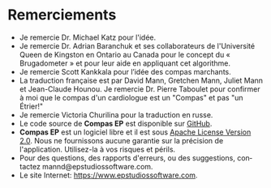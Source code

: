 #+TITLE:     
#+AUTHOR:    David Mann
#+EMAIL:     mannd@epstudiossoftware.com
#+DATE:      [2015-04-02 Thu]
#+DESCRIPTION: EP Calipers Help
#+KEYWORDS:
#+LANGUAGE:  en
#+OPTIONS:   H:3 num:nil toc:nil \n:nil @:t ::t |:t ^:t -:t f:t *:t <:t
#+OPTIONS:   TeX:t LaTeX:t skip:nil d:nil todo:t pri:nil tags:not-in-toc
#+INFOJS_OPT: view:nil toc:nil ltoc:t mouse:underline buttons:0 path:http://orgmode.org/org-info.js
#+EXPORT_SELECT_TAGS: export
#+EXPORT_EXCLUDE_TAGS: noexport
#+LINK_UP:   
#+LINK_HOME: 
#+XSLT:
#+HTML_HEAD: <link rel="stylesheet" type="text/css" href="../../org.css">
#+HTML_HEAD: <style media="screen" type="text/css"> img {max-width: 100%; height: auto;} </style>
* Remerciements
- Je remercie Dr. Michael Katz pour l'idée.
- Je remercie Dr. Adrian Baranchuk et ses collaborateurs de l'Université Queen de Kingston en Ontario au Canada pour le concept du « Brugadometer » et pour leur aide en appliquant cet algorithme.
- Je remercie Scott Kankkala pour l’idée des compas marchants.
- La traduction française est par David Mann, Gretchen Mann, Juliet Mann et Jean-Claude Hounou.  Je remercie Dr. Pierre Taboulet pour confirmer à moi que le compas d'un cardiologue est un "Compas" et pas "un Étrier!"
- Je remercie Victoria Churilina pour la traduction en russe.
- Le code source de *Compas EP* est disponible sur [[https://github.com/mannd/epc alipers][GitHub]].
- *Compas EP* est un logiciel libre et il est sous [[https://www.apache.org/licen ses/LICENSE-2.0.html][Apache License Version 2.0]].  Nous ne fournissons aucune garantie sur la précision de l'application.  Utilisez-la à vos risques et périls.
- Pour des questions, des rapports d'erreurs, ou des suggestions, contactez mannd@epstudiossoftware.com.
- Le site Internet: https://www.epstudiossoftware.com.
